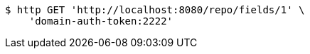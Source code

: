 [source,bash]
----
$ http GET 'http://localhost:8080/repo/fields/1' \
    'domain-auth-token:2222'
----